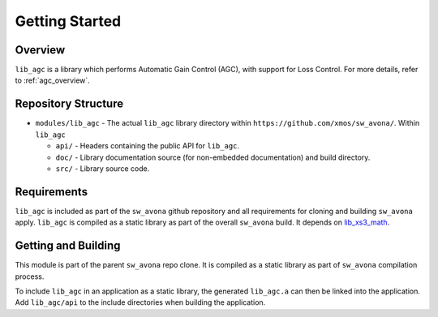 Getting Started
===============

Overview
--------

``lib_agc`` is a library which performs Automatic Gain Control (AGC), with support for Loss Control.
For more details, refer to :ref:`agc_overview`.


Repository Structure
--------------------

* ``modules/lib_agc`` - The actual ``lib_agc`` library directory within ``https://github.com/xmos/sw_avona/``.
  Within ``lib_agc``

  * ``api/`` - Headers containing the public API for ``lib_agc``.
  * ``doc/`` - Library documentation source (for non-embedded documentation) and build directory.
  * ``src/`` - Library source code.


Requirements
------------

``lib_agc`` is included as part of the ``sw_avona`` github repository and all requirements for cloning
and building ``sw_avona`` apply. ``lib_agc`` is compiled as a static library as part of the overall
``sw_avona`` build. It depends on `lib_xs3_math <https://github.com/xmos/lib_xs3_math/>`_.


Getting and Building
--------------------

This module is part of the parent ``sw_avona`` repo clone. It is compiled as a static library as part of
``sw_avona`` compilation process.

To include ``lib_agc`` in an application as a static library, the generated ``lib_agc.a`` can then be linked
into the application. Add ``lib_agc/api`` to the include directories when building the application.
